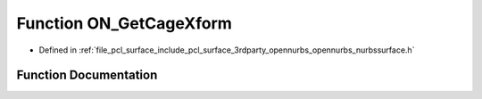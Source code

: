 .. _exhale_function_opennurbs__nurbssurface_8h_1a9c595ea80973093ef833be3b3c4d1f8e:

Function ON_GetCageXform
========================

- Defined in :ref:`file_pcl_surface_include_pcl_surface_3rdparty_opennurbs_opennurbs_nurbssurface.h`


Function Documentation
----------------------


.. doxygenfunction:: ON_GetCageXform(const ON_NurbsCage&, ON_Xform&)
